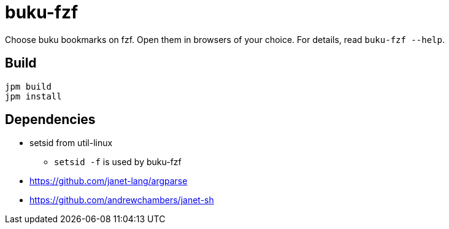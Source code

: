 = buku-fzf

Choose buku bookmarks on fzf. Open them in browsers of your choice.
For details, read `buku-fzf --help`.

== Build

----
jpm build
jpm install
----

== Dependencies

* setsid from util-linux
** `setsid -f` is used by buku-fzf
* https://github.com/janet-lang/argparse
* https://github.com/andrewchambers/janet-sh
